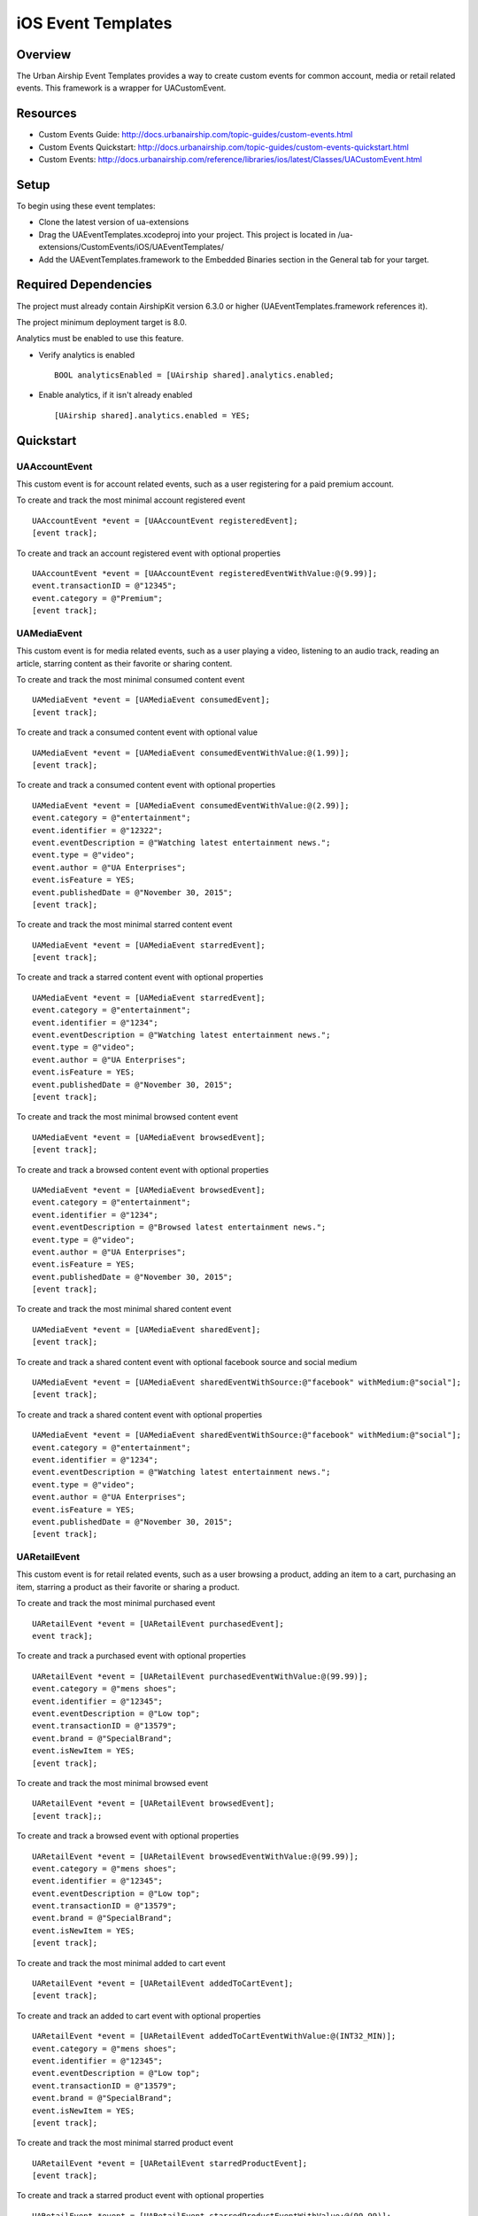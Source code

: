 iOS Event Templates
===================

Overview
--------
The Urban Airship Event Templates provides a way to create custom events for
common account, media or retail related events. This framework is
a wrapper for UACustomEvent.

Resources
---------
- Custom Events Guide: http://docs.urbanairship.com/topic-guides/custom-events.html
- Custom Events Quickstart: http://docs.urbanairship.com/topic-guides/custom-events-quickstart.html
- Custom Events: http://docs.urbanairship.com/reference/libraries/ios/latest/Classes/UACustomEvent.html

Setup
-----

To begin using these event templates:

- Clone the latest version of ua-extensions
- Drag the UAEventTemplates.xcodeproj into your project.
  This project is located in /ua-extensions/CustomEvents/iOS/UAEventTemplates/
- Add the UAEventTemplates.framework to the Embedded Binaries section in the
  General tab for your target.

Required Dependencies
---------------------

The project must already contain AirshipKit version 6.3.0 or higher (UAEventTemplates.framework references it).

The project minimum deployment target is 8.0.

Analytics must be enabled to use this feature.

- Verify analytics is enabled ::

    BOOL analyticsEnabled = [UAirship shared].analytics.enabled;

- Enable analytics, if it isn't already enabled ::

    [UAirship shared].analytics.enabled = YES;

Quickstart
----------

UAAccountEvent
##############

This custom event is for account related events, such as a user registering for
a paid premium account.

To create and track the most minimal account registered event ::

    UAAccountEvent *event = [UAAccountEvent registeredEvent];
    [event track];

To create and track an account registered event with optional properties ::

    UAAccountEvent *event = [UAAccountEvent registeredEventWithValue:@(9.99)];
    event.transactionID = @"12345";
    event.category = @"Premium";
    [event track];

UAMediaEvent
############

This custom event is for media related events, such as a user playing a video,
listening to an audio track, reading an article, starring content as their
favorite or sharing content.

To create and track the most minimal consumed content event ::

    UAMediaEvent *event = [UAMediaEvent consumedEvent];
    [event track];

To create and track a consumed content event with optional value ::

    UAMediaEvent *event = [UAMediaEvent consumedEventWithValue:@(1.99)];
    [event track];

To create and track a consumed content event with optional properties ::

    UAMediaEvent *event = [UAMediaEvent consumedEventWithValue:@(2.99)];
    event.category = @"entertainment";
    event.identifier = @"12322";
    event.eventDescription = @"Watching latest entertainment news.";
    event.type = @"video";
    event.author = @"UA Enterprises";
    event.isFeature = YES;
    event.publishedDate = @"November 30, 2015";
    [event track];

To create and track the most minimal starred content event ::

    UAMediaEvent *event = [UAMediaEvent starredEvent];
    [event track];

To create and track a starred content event with optional properties ::

    UAMediaEvent *event = [UAMediaEvent starredEvent];
    event.category = @"entertainment";
    event.identifier = @"1234";
    event.eventDescription = @"Watching latest entertainment news.";
    event.type = @"video";
    event.author = @"UA Enterprises";
    event.isFeature = YES;
    event.publishedDate = @"November 30, 2015";
    [event track];

To create and track the most minimal browsed content event ::

    UAMediaEvent *event = [UAMediaEvent browsedEvent];
    [event track];

To create and track a browsed content event with optional properties ::

    UAMediaEvent *event = [UAMediaEvent browsedEvent];
    event.category = @"entertainment";
    event.identifier = @"1234";
    event.eventDescription = @"Browsed latest entertainment news.";
    event.type = @"video";
    event.author = @"UA Enterprises";
    event.isFeature = YES;
    event.publishedDate = @"November 30, 2015";
    [event track];

To create and track the most minimal shared content event ::

    UAMediaEvent *event = [UAMediaEvent sharedEvent];
    [event track];

To create and track a shared content event with optional facebook source and social medium ::

    UAMediaEvent *event = [UAMediaEvent sharedEventWithSource:@"facebook" withMedium:@"social"];
    [event track];

To create and track a shared content event with optional properties ::

    UAMediaEvent *event = [UAMediaEvent sharedEventWithSource:@"facebook" withMedium:@"social"];
    event.category = @"entertainment";
    event.identifier = @"1234";
    event.eventDescription = @"Watching latest entertainment news.";
    event.type = @"video";
    event.author = @"UA Enterprises";
    event.isFeature = YES;
    event.publishedDate = @"November 30, 2015";
    [event track];

UARetailEvent
#############

This custom event is for retail related events, such as a user browsing a product,
adding an item to a cart, purchasing an item, starring a product as their favorite
or sharing a product.

To create and track the most minimal purchased event ::

    UARetailEvent *event = [UARetailEvent purchasedEvent];
    event track];

To create and track a purchased event with optional properties ::

    UARetailEvent *event = [UARetailEvent purchasedEventWithValue:@(99.99)];
    event.category = @"mens shoes";
    event.identifier = @"12345";
    event.eventDescription = @"Low top";
    event.transactionID = @"13579";
    event.brand = @"SpecialBrand";
    event.isNewItem = YES;
    [event track];

To create and track the most minimal browsed event ::

    UARetailEvent *event = [UARetailEvent browsedEvent];
    [event track];;

To create and track a browsed event with optional properties ::

    UARetailEvent *event = [UARetailEvent browsedEventWithValue:@(99.99)];
    event.category = @"mens shoes";
    event.identifier = @"12345";
    event.eventDescription = @"Low top";
    event.transactionID = @"13579";
    event.brand = @"SpecialBrand";
    event.isNewItem = YES;
    [event track];

To create and track the most minimal added to cart event ::

    UARetailEvent *event = [UARetailEvent addedToCartEvent];
    [event track];

To create and track an added to cart event with optional properties ::

    UARetailEvent *event = [UARetailEvent addedToCartEventWithValue:@(INT32_MIN)];
    event.category = @"mens shoes";
    event.identifier = @"12345";
    event.eventDescription = @"Low top";
    event.transactionID = @"13579";
    event.brand = @"SpecialBrand";
    event.isNewItem = YES;
    [event track];

To create and track the most minimal starred product event ::

    UARetailEvent *event = [UARetailEvent starredProductEvent];
    [event track];

To create and track a starred product event with optional properties ::

    UARetailEvent *event = [UARetailEvent starredProductEventWithValue:@(99.99)];
    event.category = @"mens shoes";
    event.identifier = @"12345";
    event.eventDescription = @"Low top";
    event.transactionID = @"13579";
    event.brand = @"SpecialBrand";
    event.isNewItem = YES;
    [event track];

To create and track the most minimal shared product event ::

    UARetailEvent *event = [UARetailEvent sharedProductEvent];
    [event track];

To create and track a shared product event with optional facebook source and social medium ::

    UARetailEvent *event = [UARetailEvent sharedProductEventWithSource:@"facebook" withMedium:@"social"];
    [event track];

To create and track a shared product event with optional properties ::

    UARetailEvent *event = [UARetailEvent sharedProductEventWithSource:@"facebook" withMedium:@"social"];
    event.category = @"mens shoes";
    event.identifier = @"12345";
    event.eventDescription = @"Low top";
    event.transactionID = @"13579";
    event.brand = @"SpecialBrand";
    event.isNewItem = YES;
    [event track];

